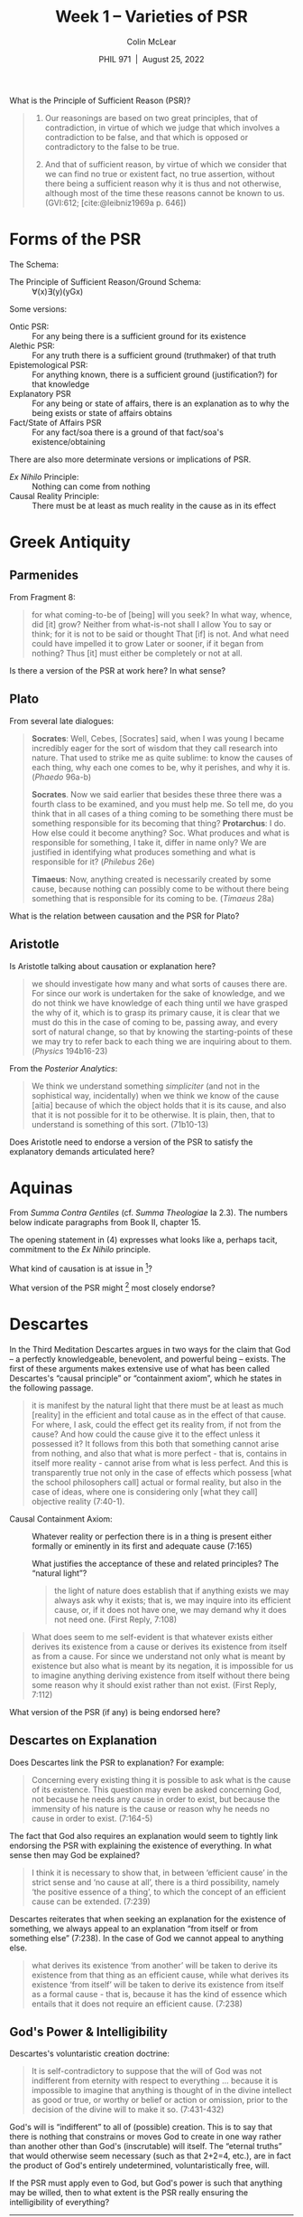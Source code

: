 #+STARTUP: fnadjust
#+TITLE: Week 1 – Varieties of PSR
#+DATE: PHIL 971\nbsp |\nbsp August 25, 2022
#+AUTHOR: Colin McLear
#+LATEX_COMPILER: xelatex
#+BIBLIOGRAPHY: ~/Dropbox/Work/bibfile.bib
#+EXCLUDE_TAGS: noexport notes scrap todo
#+OPTIONS: ':t toc:nil  H:2
#+OPTIONS: prop:nil
#+cite_export: csl chicago-author-date-16th-edition.csl

What is the Principle of Sufficient Reason (PSR)?

#+begin_quote
31. Our reasonings are based on two great principles, that of contradiction, in virtue of which we judge that which involves a contradiction to be false, and that which is opposed or contradictory to the false to be true.

32. And that of sufficient reason, by virtue of which we consider that we can find no true or existent fact, no true assertion, without there being a sufficient reason why it is thus and not otherwise, although most of the time these reasons cannot be known to us. (GVI:612; [cite:@leibniz1969a p. 646])
#+end_quote


* Forms of the PSR

The Schema:

- The Principle of Sufficient Reason/Ground Schema: :: \forall(x)\exists(y)(yGx)

Some versions:

  
- Ontic PSR: :: For any being there is a sufficient ground for its existence 
- Alethic PSR: :: For any truth there is a sufficient ground (truthmaker) of that truth 
- Epistemological PSR: :: For anything known, there is a sufficient ground (justification?) for that knowledge
- Explanatory PSR :: For any being or state of affairs, there is an explanation as to why the being exists or state of affairs obtains
- Fact/State of Affairs PSR :: For any fact/soa there is a ground of that fact/soa's existence/obtaining 

There are also more determinate versions or implications of PSR.

- /Ex Nihilo/ Principle: :: Nothing can come from nothing
- Causal Reality Principle: :: There must be at least as much reality in the cause as in its effect


* Greek Antiquity

** Parmenides

From Fragment 8: 

#+begin_quote
for what coming-to-be of [being] will you seek?
In what way, whence, did [it] grow? Neither from what-is-not shall I allow
You to say or think; for it is not to be said or thought
That [if] is not. And what need could have impelled it to grow
Later or sooner, if it began from nothing?
Thus [it] must either be completely or not at all.
#+end_quote

Is there a version of the PSR at work here? In what sense?

** Plato

From several late dialogues:

#+begin_quote
*Socrates*: Well, Cebes, [Socrates] said, when I was young I became incredibly eager for the sort of wisdom that they call research into nature. That used to strike me as quite sublime: to know the causes of each thing, why each one comes to be, why it perishes, and why it is. (/Phaedo/ 96a-b)

*Socrates*. Now we said earlier that besides these three there was a fourth class to be examined, and you must help me. So tell me, do you think that in all cases of a thing coming to be something there must be something responsible for its becoming that thing?
*Protarchus*: I do. How else could it become anything?
Soc. What produces and what is responsible for something, I take it, differ in name only? We are justified in identifying what produces something and what is responsible for it? (/Philebus/ 26e)

*Timaeus*: Now, anything created is necessarily created by some cause, because nothing can possibly come to be without there being something that is responsible for its coming to be. (/Timaeus/ 28a)
#+end_quote

What is the relation between causation and the PSR for Plato?

** Aristotle

Is Aristotle talking about causation or explanation here?

#+begin_quote
we should investigate how many and what sorts of causes there are. For since our work is undertaken for the sake of knowledge, and we do not think we have knowledge of each thing until we have grasped the why of it, which is to grasp its primary cause, it is clear that we must do this in the case of coming to be, passing away, and every sort of natural change, so that by knowing the starting-points of these we may try to refer back to each thing we are inquiring about to them. (/Physics/ 194b16-23) 
#+end_quote


From the /Posterior Analytics/:

#+begin_quote
We think we understand something /simpliciter/ (and not in the sophistical way,
incidentally) when we think we know of the cause [aitia] because of which the
object holds that it is its cause, and also that it is not possible for it to be
otherwise. It is plain, then, that to understand is something of this sort.
(71b10-13)
#+end_quote

Does Aristotle need to endorse a version of the PSR to satisfy the explanatory demands articulated here?

* Aquinas
From /Summa Contra Gentiles/ (cf. /Summa Theologiae/ Ia 2.3). The numbers below
indicate paragraphs from Book II, chapter 15.

#+begin_quote
[4] the order of causes necessarily corresponds to the order of effects, since effects are commensurate with their causes. Hence, just as effects are referred to their appropriate causes, so that which is common in such effects must be reduced to a common cause. ... Now, being is common to everything that is. Above all causes, then, there must be a cause whose proper action is to give being. But we have already shown in Book I that God is the first cause. Everything that is must, therefore, be from God.  
#+end_quote

The opening statement in (4) expresses what looks like a, perhaps tacit, commitment to the /Ex Nihilo/ principle. 

#+begin_quote
[5] Moreover, the cause of everything [causa omnium] said to be such and such by way of participation is that which is said to be so by virtue of its essence. Thus, fire is the cause of all hot things as such. But God is being by His own essence, because He is the very act of being. Every other being, however, is a being by participation. For that being which is its own act of being can be one only, as was shown in Book I. God, therefore, is the cause of being to all other things. 
#+end_quote

What kind of causation is at issue in [5]?

#+begin_quote
[6] Again, everything that can be and not-be has a cause; for considered in itself it is indifferent to either, so that something else must exist which determines it to one. Since, then, it is impossible to go on to infinity, there must exist a necessary being which is the cause of all things that can be and not-be. Now, there is a certain kind of necessary being whose necessity is caused. But in this order of things, also, progression to infinity is impossible; so that we must conclude to the existence of something which is of itself necessary being. There can be but one such being, as we proved in Book I. And this being is God. Everything other than God, therefore, must be referred to Him as the cause of its being. 
#+end_quote

What version of the PSR might [6] most closely endorse?


* Descartes

 In the Third Meditation Descartes argues in two ways for the claim that God -- a perfectly knowledgeable, benevolent, and powerful being -- exists. The first of these arguments makes extensive use of what has been called Descartes's "causal principle" or "containment axiom", which he states in the following passage.
  
#+begin_quote
it is manifest by the natural light that there must be at least as much [reality]
in the efficient and total cause as in the effect of that cause. For where, I ask,
could the effect get its reality from, if not from the cause? And how could the
cause give it to the effect unless it possessed it? It follows from this both that
something cannot arise from nothing, and also that what is more perfect - that is,
contains in itself more reality - cannot arise from what is less perfect. And this
is transparently true not only in the case of effects which possess [what the
school philosophers call] actual or formal reality, but also in the case of ideas,
where one is considering only [what they call] objective reality (7:40-1).
#+end_quote

- Causal Containment Axiom: :: Whatever reality or perfection there is in a thing is present either formally or eminently in its first and adequate cause (7:165)

  What justifies the acceptance of these and related principles? The "natural light"?

  #+begin_quote
the light of nature does establish that if anything exists we may always ask why
it exists; that is, we may inquire into its efficient cause, or, if it does not
have one, we may demand why it does not need one. (First Reply, 7:108)
#+end_quote

#+begin_quote
What does seem to me self-evident is that whatever exists either derives its existence from a cause or derives its existence from itself as from a cause. For since we understand not only what is meant by existence but also what is meant by its negation, it is impossible for us to imagine anything deriving existence from itself without there being some reason why it should exist rather than not exist. (First Reply, 7:112)
#+end_quote

What version of the PSR (if any) is being endorsed here?

** Descartes on Explanation

Does Descartes link the PSR to explanation? For example:

#+begin_quote
Concerning every existing thing it is possible to ask what is the cause of its existence. This question may even be asked concerning God, not because he needs any cause in order to exist, but because the immensity of his nature is the cause or reason why he needs no cause in order to exist. (7:164-5)
#+end_quote

The fact that God also requires an explanation would seem to tightly link endorsing the PSR with explaining the existence of everything. In what sense then may God be explained?

#+begin_quote
I think it is necessary to show that, in between 'efficient cause' in the strict
sense and 'no cause at all', there is a third possibility, namely 'the positive
essence of a thing', to which the concept of an efficient cause can be extended.
(7:239)
#+end_quote

Descartes reiterates that when seeking an explanation for the existence of something, we always appeal to an explanation "from itself or from something else" (7:238). In the case of God we cannot appeal to anything else.

#+begin_quote
what derives its existence 'from another' will be taken to derive its existence from that thing as an efficient cause, while what derives its existence 'from itself' will be taken to derive its existence from itself as a formal cause - that is, because it has the kind of essence which entails that it does not require an efficient cause. (7:238)
#+end_quote

** God's Power & Intelligibility

Descartes's voluntaristic creation doctrine:

#+begin_quote
It is self-contradictory to suppose that the will of God was not indifferent from eternity with respect to everything ... because it is impossible to imagine that anything is thought of in the divine intellect as good or true, or worthy or belief or action or omission, prior to the decision of the divine will to make it so. (7:431-432)
#+end_quote

God's will is "indifferent" to all of (possible) creation. This is to say that there is nothing that constrains or moves God to create in one way rather than another other than God's (inscrutable) will itself. The "eternal truths" that would otherwise seem necessary (such as that 2+2=4, etc.), are in fact the product of God's entirely undetermined, voluntaristically free, will.

If the PSR must apply even to God, but God's power is such that anything may be willed, then to what extent is the PSR really ensuring the intelligibility of everything? 
